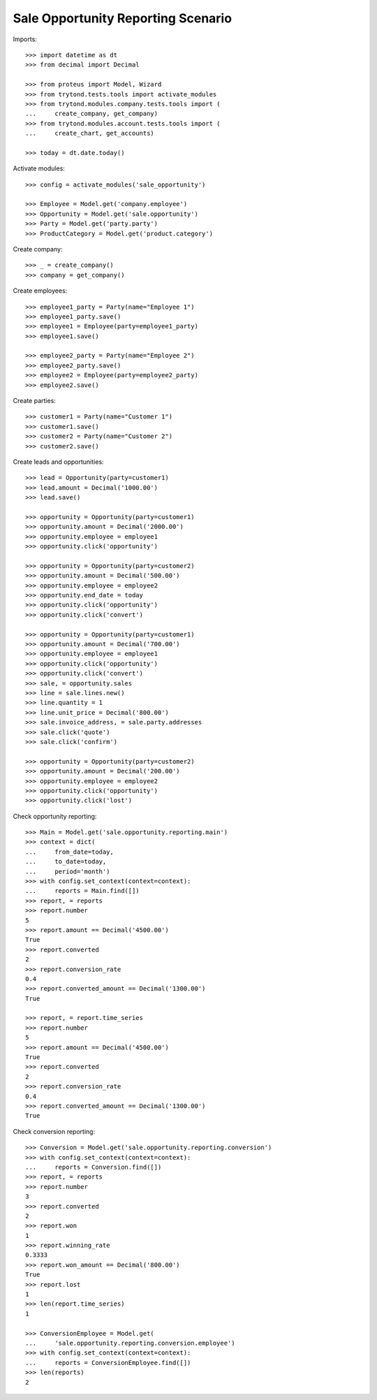 ===================================
Sale Opportunity Reporting Scenario
===================================

Imports::

    >>> import datetime as dt
    >>> from decimal import Decimal

    >>> from proteus import Model, Wizard
    >>> from trytond.tests.tools import activate_modules
    >>> from trytond.modules.company.tests.tools import (
    ...     create_company, get_company)
    >>> from trytond.modules.account.tests.tools import (
    ...     create_chart, get_accounts)

    >>> today = dt.date.today()

Activate modules::

    >>> config = activate_modules('sale_opportunity')

    >>> Employee = Model.get('company.employee')
    >>> Opportunity = Model.get('sale.opportunity')
    >>> Party = Model.get('party.party')
    >>> ProductCategory = Model.get('product.category')

Create company::

    >>> _ = create_company()
    >>> company = get_company()

Create employees::

    >>> employee1_party = Party(name="Employee 1")
    >>> employee1_party.save()
    >>> employee1 = Employee(party=employee1_party)
    >>> employee1.save()

    >>> employee2_party = Party(name="Employee 2")
    >>> employee2_party.save()
    >>> employee2 = Employee(party=employee2_party)
    >>> employee2.save()

Create parties::

    >>> customer1 = Party(name="Customer 1")
    >>> customer1.save()
    >>> customer2 = Party(name="Customer 2")
    >>> customer2.save()

Create leads and opportunities::

    >>> lead = Opportunity(party=customer1)
    >>> lead.amount = Decimal('1000.00')
    >>> lead.save()

    >>> opportunity = Opportunity(party=customer1)
    >>> opportunity.amount = Decimal('2000.00')
    >>> opportunity.employee = employee1
    >>> opportunity.click('opportunity')

    >>> opportunity = Opportunity(party=customer2)
    >>> opportunity.amount = Decimal('500.00')
    >>> opportunity.employee = employee2
    >>> opportunity.end_date = today
    >>> opportunity.click('opportunity')
    >>> opportunity.click('convert')

    >>> opportunity = Opportunity(party=customer1)
    >>> opportunity.amount = Decimal('700.00')
    >>> opportunity.employee = employee1
    >>> opportunity.click('opportunity')
    >>> opportunity.click('convert')
    >>> sale, = opportunity.sales
    >>> line = sale.lines.new()
    >>> line.quantity = 1
    >>> line.unit_price = Decimal('800.00')
    >>> sale.invoice_address, = sale.party.addresses
    >>> sale.click('quote')
    >>> sale.click('confirm')

    >>> opportunity = Opportunity(party=customer2)
    >>> opportunity.amount = Decimal('200.00')
    >>> opportunity.employee = employee2
    >>> opportunity.click('opportunity')
    >>> opportunity.click('lost')

Check opportunity reporting::

    >>> Main = Model.get('sale.opportunity.reporting.main')
    >>> context = dict(
    ...     from_date=today,
    ...     to_date=today,
    ...     period='month')
    >>> with config.set_context(context=context):
    ...     reports = Main.find([])
    >>> report, = reports
    >>> report.number
    5
    >>> report.amount == Decimal('4500.00')
    True
    >>> report.converted
    2
    >>> report.conversion_rate
    0.4
    >>> report.converted_amount == Decimal('1300.00')
    True

    >>> report, = report.time_series
    >>> report.number
    5
    >>> report.amount == Decimal('4500.00')
    True
    >>> report.converted
    2
    >>> report.conversion_rate
    0.4
    >>> report.converted_amount == Decimal('1300.00')
    True


Check conversion reporting::

    >>> Conversion = Model.get('sale.opportunity.reporting.conversion')
    >>> with config.set_context(context=context):
    ...     reports = Conversion.find([])
    >>> report, = reports
    >>> report.number
    3
    >>> report.converted
    2
    >>> report.won
    1
    >>> report.winning_rate
    0.3333
    >>> report.won_amount == Decimal('800.00')
    True
    >>> report.lost
    1
    >>> len(report.time_series)
    1

    >>> ConversionEmployee = Model.get(
    ...     'sale.opportunity.reporting.conversion.employee')
    >>> with config.set_context(context=context):
    ...     reports = ConversionEmployee.find([])
    >>> len(reports)
    2
